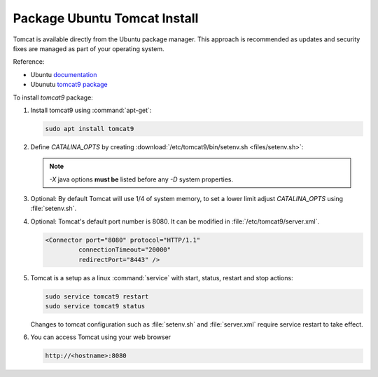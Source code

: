 .. _install_tomcat_ubuntu:

Package Ubuntu Tomcat Install
-----------------------------

Tomcat is available directly from the Ubuntu package manager. This approach is recommended as updates and security fixes are managed as part of your operating system.

Reference:

* Ubuntu `documentation <https://help.ubuntu.com/lts/serverguide/tomcat.html>`__
* Ubunutu `tomcat9 package <https://packages.ubuntu.com/search?keywords=tomcat9>`__

To install `tomcat9` package:

#. Install tomcat9 using :command:`apt-get`:
   
   .. code-block:: bash
   
      sudo apt install tomcat9

#. Define `CATALINA_OPTS` by creating :download:`/etc/tomcat9/bin/setenv.sh <files/setenv.sh>`:
   
   .. literalinclude:: files/setenv.sh
      :language: bash
   
   .. note:: `-X` java options **must be** listed before any `-D` system properties.

#. Optional: By default Tomcat will use 1/4 of system memory, to set a lower limit adjust `CATALINA_OPTS` using  :file:`setenv.sh`.

   .. literalinclude:: files/setenv_memory.sh
      :emphasize-lines: 9-10
      :language: bash

#. Optional: Tomcat's default port number is 8080.  It can be modified in :file:`/etc/tomcat9/server.xml`.
   
   .. code-block:: xml
   
      <Connector port="8080" protocol="HTTP/1.1" 
               connectionTimeout="20000" 
               redirectPort="8443" />

#. Tomcat is a setup as a linux :command:`service` with start, status, restart and stop actions:

   .. code-block:: bash

      sudo service tomcat9 restart
      sudo service tomcat9 status
   
   Changes to tomcat configuration such as :file:`setenv.sh` and :file:`server.xml` require service restart to take effect.
   
#. You can access Tomcat using your web browser

   .. code-block:: bash

      http://<hostname>:8080
